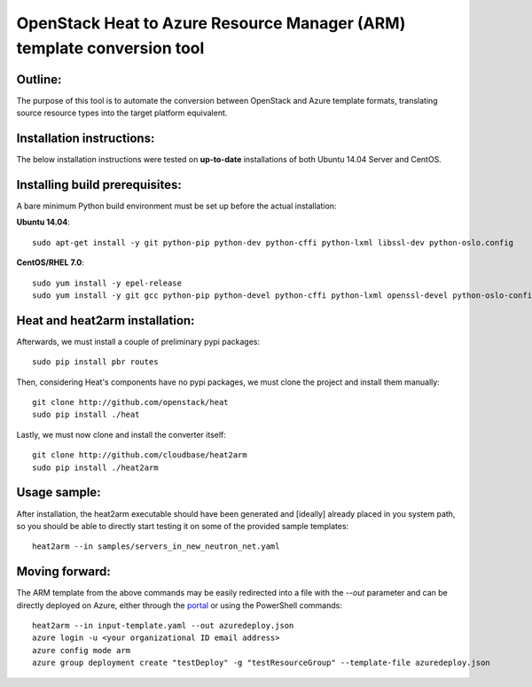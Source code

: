 OpenStack Heat to Azure Resource Manager (ARM) template conversion tool
=======================================================================
Outline:
^^^^^^^^

The purpose of this tool is to automate the conversion between OpenStack and
Azure template formats, translating source resource types into the target
platform equivalent.

Installation instructions:
^^^^^^^^^^^^^^^^^^^^^^^^^^

The below installation instructions were tested on **up-to-date** installations
of both Ubuntu 14.04 Server and CentOS.

Installing build prerequisites:
^^^^^^^^^^^^^^^^^^^^^^^^^^^^^^^

A bare minimum Python build environment must be set up before the actual
installation:

**Ubuntu 14.04**:
::
  sudo apt-get install -y git python-pip python-dev python-cffi python-lxml libssl-dev python-oslo.config

**CentOS/RHEL 7.0**:
::
  sudo yum install -y epel-release
  sudo yum install -y git gcc python-pip python-devel python-cffi python-lxml openssl-devel python-oslo-config

Heat and heat2arm installation:
^^^^^^^^^^^^^^^^^^^^^^^^^^^^^^^

Afterwards, we must install a couple of preliminary pypi packages:
::
  sudo pip install pbr routes

Then, considering Heat's components have no pypi packages, we must clone the project and install them manually:
::
  git clone http://github.com/openstack/heat
  sudo pip install ./heat

Lastly, we must now clone and install the converter itself:
::
  git clone http://github.com/cloudbase/heat2arm
  sudo pip install ./heat2arm

Usage sample:
^^^^^^^^^^^^^

After installation, the heat2arm executable should have been generated and 
[ideally] already placed in you system path, so you should be able to 
directly start testing it on some of the provided sample templates:
::
  heat2arm --in samples/servers_in_new_neutron_net.yaml

Moving forward:
^^^^^^^^^^^^^^^

The ARM template from the above commands may be easily redirected into a file
with the `--out` parameter and can be directly deployed on Azure, either
through the portal_ or using the PowerShell commands:
::
  heat2arm --in input-template.yaml --out azuredeploy.json
  azure login -u <your organizational ID email address>
  azure config mode arm
  azure group deployment create "testDeploy" -g "testResourceGroup" --template-file azuredeploy.json

.. _portal: https://portal.azure.com
